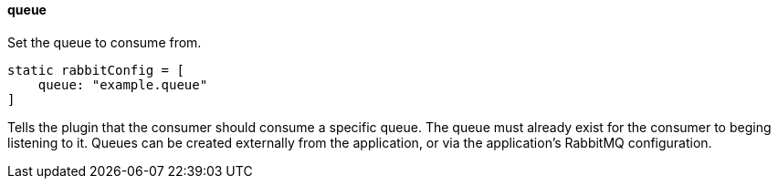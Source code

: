 ==== queue

Set the queue to consume from.

[source,groovy]
static rabbitConfig = [
    queue: "example.queue"
]

Tells the plugin that the consumer should consume a specific queue. The queue must already exist for the consumer to beging listening to it. Queues can be created externally from the application, or via the
application's RabbitMQ configuration.
